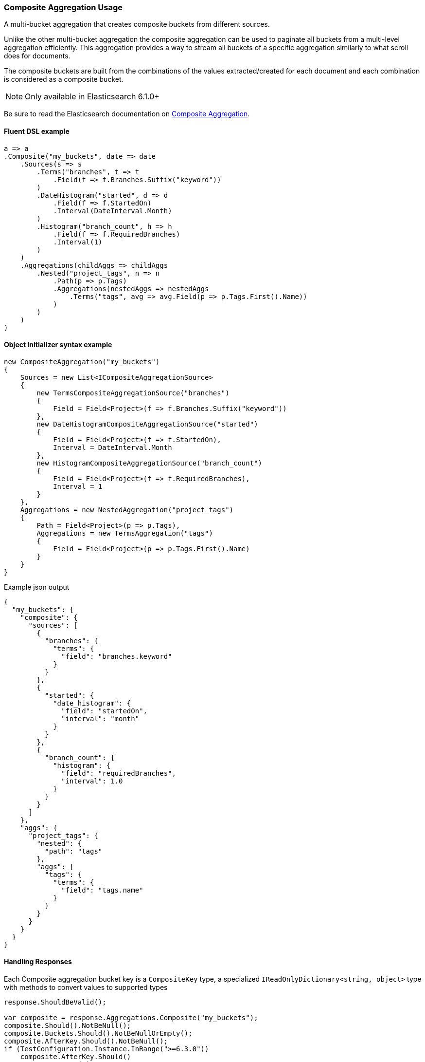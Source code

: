:ref_current: https://www.elastic.co/guide/en/elasticsearch/reference/6.4

:github: https://github.com/elastic/elasticsearch-net

:nuget: https://www.nuget.org/packages

////
IMPORTANT NOTE
==============
This file has been generated from https://github.com/elastic/elasticsearch-net/tree/6.x/src/Tests/Tests/Aggregations/Bucket/Composite/CompositeAggregationUsageTests.cs. 
If you wish to submit a PR for any spelling mistakes, typos or grammatical errors for this file,
please modify the original csharp file found at the link and submit the PR with that change. Thanks!
////

[[composite-aggregation-usage]]
=== Composite Aggregation Usage

A multi-bucket aggregation that creates composite buckets from different sources.

Unlike the other multi-bucket aggregation the composite aggregation can be
used to paginate all buckets from a multi-level aggregation efficiently.
This aggregation provides a way to stream all buckets of a specific aggregation
similarly to what scroll does for documents.

The composite buckets are built from the combinations of the values extracted/created
for each document and each combination is considered as a composite bucket.

NOTE: Only available in Elasticsearch 6.1.0+

Be sure to read the Elasticsearch documentation on {ref_current}/search-aggregations-bucket-composite-aggregation.html[Composite Aggregation].

==== Fluent DSL example

[source,csharp]
----
a => a
.Composite("my_buckets", date => date
    .Sources(s => s
        .Terms("branches", t => t
            .Field(f => f.Branches.Suffix("keyword"))
        )
        .DateHistogram("started", d => d
            .Field(f => f.StartedOn)
            .Interval(DateInterval.Month)
        )
        .Histogram("branch_count", h => h
            .Field(f => f.RequiredBranches)
            .Interval(1)
        )
    )
    .Aggregations(childAggs => childAggs
        .Nested("project_tags", n => n
            .Path(p => p.Tags)
            .Aggregations(nestedAggs => nestedAggs
                .Terms("tags", avg => avg.Field(p => p.Tags.First().Name))
            )
        )
    )
)
----

==== Object Initializer syntax example

[source,csharp]
----
new CompositeAggregation("my_buckets")
{
    Sources = new List<ICompositeAggregationSource>
    {
        new TermsCompositeAggregationSource("branches")
        {
            Field = Field<Project>(f => f.Branches.Suffix("keyword"))
        },
        new DateHistogramCompositeAggregationSource("started")
        {
            Field = Field<Project>(f => f.StartedOn),
            Interval = DateInterval.Month
        },
        new HistogramCompositeAggregationSource("branch_count")
        {
            Field = Field<Project>(f => f.RequiredBranches),
            Interval = 1
        }
    },
    Aggregations = new NestedAggregation("project_tags")
    {
        Path = Field<Project>(p => p.Tags),
        Aggregations = new TermsAggregation("tags")
        {
            Field = Field<Project>(p => p.Tags.First().Name)
        }
    }
}
----

[source,javascript]
.Example json output
----
{
  "my_buckets": {
    "composite": {
      "sources": [
        {
          "branches": {
            "terms": {
              "field": "branches.keyword"
            }
          }
        },
        {
          "started": {
            "date_histogram": {
              "field": "startedOn",
              "interval": "month"
            }
          }
        },
        {
          "branch_count": {
            "histogram": {
              "field": "requiredBranches",
              "interval": 1.0
            }
          }
        }
      ]
    },
    "aggs": {
      "project_tags": {
        "nested": {
          "path": "tags"
        },
        "aggs": {
          "tags": {
            "terms": {
              "field": "tags.name"
            }
          }
        }
      }
    }
  }
}
----

==== Handling Responses

Each Composite aggregation bucket key is a `CompositeKey` type, a specialized
`IReadOnlyDictionary<string, object>` type with methods to convert values to supported types

[source,csharp]
----
response.ShouldBeValid();

var composite = response.Aggregations.Composite("my_buckets");
composite.Should().NotBeNull();
composite.Buckets.Should().NotBeNullOrEmpty();
composite.AfterKey.Should().NotBeNull();
if (TestConfiguration.Instance.InRange(">=6.3.0"))
    composite.AfterKey.Should()
        .HaveCount(3)
        .And.ContainKeys("branches", "started", "branch_count");
foreach (var item in composite.Buckets)
{
    var key = item.Key;
    key.Should().NotBeNull();

    key.TryGetValue("branches", out string branches).Should().BeTrue();
    branches.Should().NotBeNullOrEmpty();

    key.TryGetValue("started", out DateTime started).Should().BeTrue();
    started.Should().BeAfter(default(DateTime));

    key.TryGetValue("branch_count", out int branchCount).Should().BeTrue();
    branchCount.Should().BeGreaterThan(0);

    item.DocCount.Should().BeGreaterThan(0);

    var nested = item.Nested("project_tags");
    nested.Should().NotBeNull();

    if (nested.DocCount > 0)
    {
        var nestedTerms = nested.Terms("tags");
        nestedTerms.Buckets.Count.Should().BeGreaterThan(0);
    }
}
----

[float]
=== Missing buckets

By default documents without a value for a given source are ignored.
It is possible to include them in the response by setting missing_bucket to `true` (defaults to `false`):

NOTE: Only available in Elasticsearch 6.4.0+

==== Fluent DSL example

[source,csharp]
----
a => a
.Composite("my_buckets", date => date
    .Sources(s => s
        .Terms("branches", t => t
            .Field(f => f.Branches.Suffix("keyword"))
            .MissingBucket()
            .Order(SortOrder.Ascending)
        )
    )
    .Aggregations(childAggs => childAggs
        .Nested("project_tags", n => n
            .Path(p => p.Tags)
            .Aggregations(nestedAggs => nestedAggs
                .Terms("tags", avg => avg.Field(p => p.Tags.First().Name))
            )
        )
    )
)
----

==== Object Initializer syntax example

[source,csharp]
----
new CompositeAggregation("my_buckets")
{
    Sources = new List<ICompositeAggregationSource>
    {
        new TermsCompositeAggregationSource("branches")
        {
            Field = Field<Project>(f => f.Branches.Suffix("keyword")),
            MissingBucket = true,
            Order = SortOrder.Ascending
        }
    },
    Aggregations = new NestedAggregation("project_tags")
    {
        Path = Field<Project>(p => p.Tags),
        Aggregations = new TermsAggregation("tags")
        {
            Field = Field<Project>(p => p.Tags.First().Name)
        }
    }
}
----

[source,javascript]
.Example json output
----
{
  "my_buckets": {
    "composite": {
      "sources": [
        {
          "branches": {
            "terms": {
              "field": "branches.keyword",
              "order": "asc",
              "missing_bucket": true
            }
          }
        }
      ]
    },
    "aggs": {
      "project_tags": {
        "nested": {
          "path": "tags"
        },
        "aggs": {
          "tags": {
            "terms": {
              "field": "tags.name"
            }
          }
        }
      }
    }
  }
}
----

==== Handling Responses

Each Composite aggregation bucket key is an `CompositeKey`, a specialized
`IReadOnlyDictionary<string, object>` type with methods to convert values to supported types

[source,csharp]
----
response.ShouldBeValid();

var composite = response.Aggregations.Composite("my_buckets");
composite.Should().NotBeNull();
composite.Buckets.Should().NotBeNullOrEmpty();
composite.AfterKey.Should().NotBeNull();

if (TestConfiguration.Instance.InRange(">=6.3.0"))
    composite.AfterKey.Should().HaveCount(1).And.ContainKeys("branches");

var i = 0;
foreach (var item in composite.Buckets)
{
    var key = item.Key;
    key.Should().NotBeNull();

    key.TryGetValue("branches", out string branches).Should().BeTrue("expected to find 'branches' in composite bucket");
    if (i == 0) branches.Should().BeNull("First key should be null as we expect to have some projects with no branches");
    else branches.Should().NotBeNullOrEmpty();

    var nested = item.Nested("project_tags");
    nested.Should().NotBeNull();

    var nestedTerms = nested.Terms("tags");
    nestedTerms.Buckets.Count.Should().BeGreaterThan(0);
    i++;
}
----

